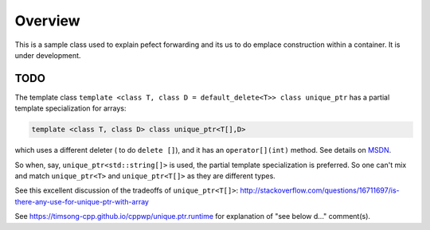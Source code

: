 Overview
========

This is a sample class used to explain pefect forwarding and its us to do emplace construction within a container. It is under development.

TODO
----

The template class ``template <class T, class D = default_delete<T>> class unique_ptr`` has a partial template specialization for arrays:

.. code-block:: cpp 

    template <class T, class D> class unique_ptr<T[],D>

which uses a different deleter ( to do ``delete []``), and it has an ``operator[](int)`` method. See details on `MSDN <https://msdn.microsoft.com/en-us/library/ee410601.aspx>`_. 

So when, say, ``unique_ptr<std::string[]>`` is used, the partial template specialization is preferred. So one can't mix and match ``unique_ptr<T>`` and ``unique_ptr<T[]>``
as they are different types.   

See this excellent discussion of the tradeoffs of ``unique_ptr<T[]>``: http://stackoverflow.com/questions/16711697/is-there-any-use-for-unique-ptr-with-array

See https://timsong-cpp.github.io/cppwp/unique.ptr.runtime for explanation of "see below d..." comment(s).
